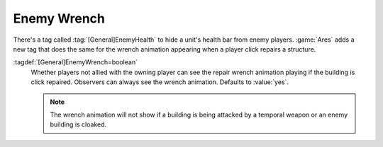 .. index:: Buildings; Repair wrench not visible for enemies

Enemy Wrench
~~~~~~~~~~~~

There's a tag called :tag:`[General]EnemyHealth` to hide a unit's health bar
from enemy players. :game:`Ares` adds a new tag that does the same for the
wrench animation appearing when a player click repairs a structure.

:tagdef:`[General]EnemyWrench=boolean`
  Whether players not allied with the owning player can see the repair wrench
  animation playing if the building is click repaired. Observers can always see
  the wrench animation. Defaults to :value:`yes`.

  .. note:: The wrench animation will not show if a building is being attacked
    by a temporal weapon or an enemy building is cloaked.

.. versionadded:: 0.8
